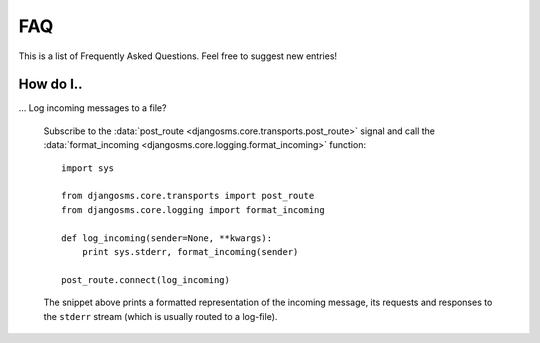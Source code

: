 FAQ
===

This is a list of Frequently Asked Questions. Feel free to suggest new
entries!

How do I..
----------

... Log incoming messages to a file?

    Subscribe to the :data:`post_route
    <djangosms.core.transports.post_route>` signal and call the
    :data:`format_incoming <djangosms.core.logging.format_incoming>`
    function::

      import sys

      from djangosms.core.transports import post_route
      from djangosms.core.logging import format_incoming

      def log_incoming(sender=None, **kwargs):
          print sys.stderr, format_incoming(sender)

      post_route.connect(log_incoming)

    The snippet above prints a formatted representation of the
    incoming message, its requests and responses to the ``stderr``
    stream (which is usually routed to a log-file).
